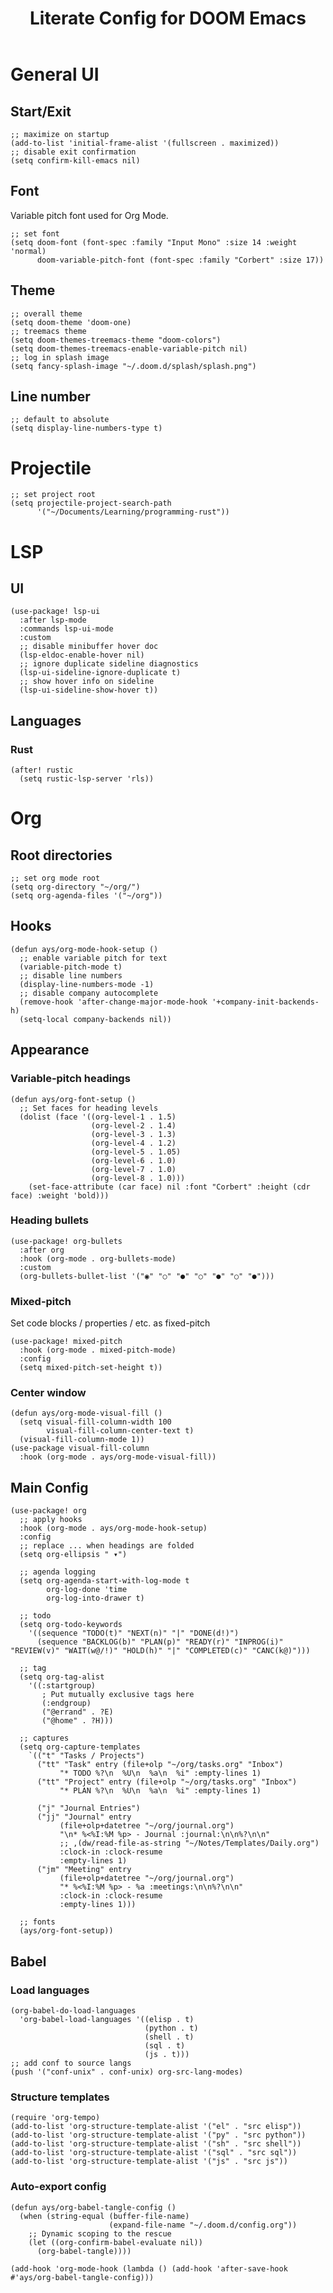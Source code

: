 #+title: Literate Config for DOOM Emacs
#+PROPERTY: header-args:elisp :tangle ./config.el

* General UI
** Start/Exit
#+begin_src elisp
;; maximize on startup
(add-to-list 'initial-frame-alist '(fullscreen . maximized))
;; disable exit confirmation
(setq confirm-kill-emacs nil)
#+end_src
** Font
Variable pitch font used for Org Mode.
#+begin_src elisp
;; set font
(setq doom-font (font-spec :family "Input Mono" :size 14 :weight 'normal)
      doom-variable-pitch-font (font-spec :family "Corbert" :size 17))
#+end_src
** Theme
#+begin_src elisp
;; overall theme
(setq doom-theme 'doom-one)
;; treemacs theme
(setq doom-themes-treemacs-theme "doom-colors")
(setq doom-themes-treemacs-enable-variable-pitch nil)
;; log in splash image
(setq fancy-splash-image "~/.doom.d/splash/splash.png")
#+end_src
** Line number
#+begin_src elisp
;; default to absolute
(setq display-line-numbers-type t)
#+end_src
* Projectile
#+begin_src elisp
;; set project root
(setq projectile-project-search-path
      '("~/Documents/Learning/programming-rust"))
#+end_src
* LSP
** UI
#+begin_src elisp
(use-package! lsp-ui
  :after lsp-mode
  :commands lsp-ui-mode
  :custom
  ;; disable minibuffer hover doc
  (lsp-eldoc-enable-hover nil)
  ;; ignore duplicate sideline diagnostics
  (lsp-ui-sideline-ignore-duplicate t)
  ;; show hover info on sideline
  (lsp-ui-sideline-show-hover t))
#+end_src
** Languages
*** Rust
#+begin_src elisp
(after! rustic
  (setq rustic-lsp-server 'rls))
#+end_src
* Org
** Root directories
#+begin_src elisp
;; set org mode root
(setq org-directory "~/org/")
(setq org-agenda-files '("~/org"))
#+end_src
** Hooks
#+begin_src elisp
(defun ays/org-mode-hook-setup ()
  ;; enable variable pitch for text
  (variable-pitch-mode t)
  ;; disable line numbers
  (display-line-numbers-mode -1)
  ;; disable company autocomplete
  (remove-hook 'after-change-major-mode-hook '+company-init-backends-h)
  (setq-local company-backends nil))
#+end_src
** Appearance
*** Variable-pitch headings
#+begin_src elisp
(defun ays/org-font-setup ()
  ;; Set faces for heading levels
  (dolist (face '((org-level-1 . 1.5)
                  (org-level-2 . 1.4)
                  (org-level-3 . 1.3)
                  (org-level-4 . 1.2)
                  (org-level-5 . 1.05)
                  (org-level-6 . 1.0)
                  (org-level-7 . 1.0)
                  (org-level-8 . 1.0)))
    (set-face-attribute (car face) nil :font "Corbert" :height (cdr face) :weight 'bold)))
#+end_src
*** Heading bullets
#+begin_src elisp
(use-package! org-bullets
  :after org
  :hook (org-mode . org-bullets-mode)
  :custom
  (org-bullets-bullet-list '("◉" "○" "●" "○" "●" "○" "●")))
#+end_src
*** Mixed-pitch
Set code blocks / properties / etc. as fixed-pitch
#+begin_src elisp
(use-package! mixed-pitch
  :hook (org-mode . mixed-pitch-mode)
  :config
  (setq mixed-pitch-set-height t))
#+end_src
*** Center window
#+begin_src elisp
(defun ays/org-mode-visual-fill ()
  (setq visual-fill-column-width 100
        visual-fill-column-center-text t)
  (visual-fill-column-mode 1))
(use-package visual-fill-column
  :hook (org-mode . ays/org-mode-visual-fill))
#+end_src
** Main Config
#+begin_src elisp
(use-package! org
  ;; apply hooks
  :hook (org-mode . ays/org-mode-hook-setup)
  :config
  ;; replace ... when headings are folded
  (setq org-ellipsis " ▾")

  ;; agenda logging
  (setq org-agenda-start-with-log-mode t
        org-log-done 'time
        org-log-into-drawer t)

  ;; todo
  (setq org-todo-keywords
    '((sequence "TODO(t)" "NEXT(n)" "|" "DONE(d!)")
      (sequence "BACKLOG(b)" "PLAN(p)" "READY(r)" "INPROG(i)" "REVIEW(v)" "WAIT(w@/!)" "HOLD(h)" "|" "COMPLETED(c)" "CANC(k@)")))

  ;; tag
  (setq org-tag-alist
    '((:startgroup)
       ; Put mutually exclusive tags here
       (:endgroup)
       ("@errand" . ?E)
       ("@home" . ?H)))

  ;; captures
  (setq org-capture-templates
    `(("t" "Tasks / Projects")
      ("tt" "Task" entry (file+olp "~/org/tasks.org" "Inbox")
           "* TODO %?\n  %U\n  %a\n  %i" :empty-lines 1)
      ("tt" "Project" entry (file+olp "~/org/tasks.org" "Inbox")
           "* PLAN %?\n  %U\n  %a\n  %i" :empty-lines 1)

      ("j" "Journal Entries")
      ("jj" "Journal" entry
           (file+olp+datetree "~/org/journal.org")
           "\n* %<%I:%M %p> - Journal :journal:\n\n%?\n\n"
           ;; ,(dw/read-file-as-string "~/Notes/Templates/Daily.org")
           :clock-in :clock-resume
           :empty-lines 1)
      ("jm" "Meeting" entry
           (file+olp+datetree "~/org/journal.org")
           "* %<%I:%M %p> - %a :meetings:\n\n%?\n\n"
           :clock-in :clock-resume
           :empty-lines 1)))

  ;; fonts
  (ays/org-font-setup))
#+end_src
** Babel
*** Load languages
#+begin_src elisp
(org-babel-do-load-languages
  'org-babel-load-languages '((elisp . t)
                              (python . t)
                              (shell . t)
                              (sql . t)
                              (js . t)))
;; add conf to source langs
(push '("conf-unix" . conf-unix) org-src-lang-modes)
#+end_src
*** Structure templates
#+begin_src elisp
(require 'org-tempo)
(add-to-list 'org-structure-template-alist '("el" . "src elisp"))
(add-to-list 'org-structure-template-alist '("py" . "src python"))
(add-to-list 'org-structure-template-alist '("sh" . "src shell"))
(add-to-list 'org-structure-template-alist '("sql" . "src sql"))
(add-to-list 'org-structure-template-alist '("js" . "src js"))
#+end_src
*** Auto-export config
#+begin_src elisp
(defun ays/org-babel-tangle-config ()
  (when (string-equal (buffer-file-name)
                      (expand-file-name "~/.doom.d/config.org"))
    ;; Dynamic scoping to the rescue
    (let ((org-confirm-babel-evaluate nil))
      (org-babel-tangle))))

(add-hook 'org-mode-hook (lambda () (add-hook 'after-save-hook #'ays/org-babel-tangle-config)))
#+end_src
